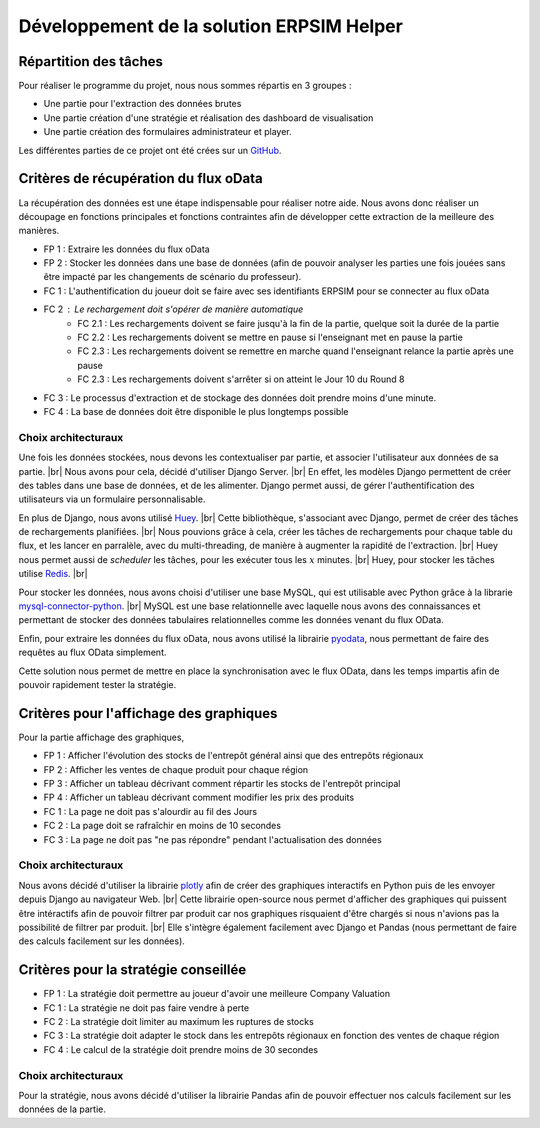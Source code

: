 ==========================================
Développement de la solution ERPSIM Helper
==========================================

Répartition des tâches
----------------------

Pour réaliser le programme du projet, nous nous sommes répartis en 3 groupes : 

* Une partie pour l'extraction des données brutes 
* Une partie création d'une stratégie et réalisation des dashboard de visualisation 
* Une partie création des formulaires administrateur et player. 

Les différentes parties de ce projet ont été crées sur un `GitHub <https://github.com/Thrynk/ERPsim-helper>`_. 

Critères de récupération du flux oData 
--------------------------------------

La récupération des données est une étape indispensable pour réaliser notre aide. Nous avons donc réaliser un découpage en fonctions 
principales et fonctions contraintes afin de développer cette extraction de la meilleure des manières. 

* FP 1 : Extraire les données du flux oData 
* FP 2 : Stocker les données dans une base de données (afin de pouvoir analyser les parties une fois jouées sans être impacté par les changements de scénario du professeur). 

* FC 1 : L'authentification du joueur doit se faire avec ses identifiants ERPSIM pour se connecter au flux oData
* FC 2 : Le rechargement doit s'opérer de manière automatique 
    * FC 2.1 : Les rechargements doivent se faire jusqu'à la fin de la partie, quelque soit la durée de la partie 
    * FC 2.2 : Les rechargements doivent se mettre en pause si l'enseignant met en pause la partie
    * FC 2.3 : Les rechargements doivent se remettre en marche quand l'enseignant relance la partie après une pause 
    * FC 2.3 : Les rechargements doivent s'arrêter si on atteint le Jour 10 du Round 8
* FC 3 : Le processus d'extraction et de stockage des données doit prendre moins d'une minute. 
* FC 4 : La base de données doit être disponible le plus longtemps possible

^^^^^^^^^^^^^^^^^^^^
Choix architecturaux
^^^^^^^^^^^^^^^^^^^^

Une fois les données stockées, nous devons les contextualiser par partie, et associer l'utilisateur aux données de sa partie. |br|
Nous avons pour cela, décidé d'utiliser Django Server. |br| 
En effet, les modèles Django permettent de créer des tables dans une base de données, et de les alimenter. Django permet aussi, de gérer l'authentification des utilisateurs via un formulaire personnalisable.

En plus de Django, nous avons utilisé `Huey <https://huey.readthedocs.io/en/latest/>`_. |br|
Cette bibliothèque, s'associant avec Django, permet de créer des tâches de rechargements planifiées. |br| 
Nous pouvions grâce à cela, créer les tâches de rechargements pour chaque table du flux, et les lancer en parralèle, avec du multi-threading, de manière à augmenter la rapidité de l'extraction. |br|
Huey nous permet aussi de `scheduler` les tâches, pour les exécuter tous les :math:`x` minutes. |br|
Huey, pour stocker les tâches utilise `Redis <https://redis.io/>`_. |br|

Pour stocker les données, nous avons choisi d'utiliser une base MySQL, qui est utilisable avec Python grâce à la librarie `mysql-connector-python <https://dev.mysql.com/doc/connector-python/en/>`_. |br|
MySQL est une base relationnelle avec laquelle nous avons des connaissances et permettant de stocker des données tabulaires relationnelles comme les données venant du flux OData.

Enfin, pour extraire les données du flux oData, nous avons utilisé la librairie `pyodata <https://github.com/SAP/python-pyodata>`_, nous permettant de faire des requêtes au flux OData simplement.

Cette solution nous permet de mettre en place la synchronisation avec le flux OData, dans les temps impartis afin de pouvoir rapidement tester la stratégie.

Critères pour l'affichage des graphiques
----------------------------------------

Pour la partie affichage des graphiques, 

* FP 1 : Afficher l'évolution des stocks de l'entrepôt général ainsi que des entrepôts régionaux
* FP 2 : Afficher les ventes de chaque produit pour chaque région
* FP 3 : Afficher un tableau décrivant comment répartir les stocks de l'entrepôt principal
* FP 4 : Afficher un tableau décrivant comment modifier les prix des produits 

* FC 1 : La page ne doit pas s'alourdir au fil des Jours
* FC 2 : La page doit se rafraîchir en moins de 10 secondes
* FC 3 : La page ne doit pas "ne pas répondre" pendant l'actualisation des données

^^^^^^^^^^^^^^^^^^^^
Choix architecturaux
^^^^^^^^^^^^^^^^^^^^

Nous avons décidé d'utiliser la librairie `plotly <https://plotly.com/>`_ afin de créer des graphiques interactifs en Python puis de les envoyer depuis Django au navigateur Web. |br|
Cette librairie open-source nous permet d'afficher des graphiques qui puissent être intéractifs afin de pouvoir filtrer par produit car nos graphiques risquaient d'être chargés si nous n'avions pas la possibilité de filtrer par produit. |br|
Elle s'intègre également facilement avec Django et Pandas (nous permettant de faire des calculs facilement sur les données).

Critères pour la stratégie conseillée
-------------------------------------

* FP 1 : La stratégie doit permettre au joueur d'avoir une meilleure Company Valuation

* FC 1 : La stratégie ne doit pas faire vendre à perte
* FC 2 : La stratégie doit limiter au maximum les ruptures de stocks 
* FC 3 : La stratégie doit adapter le stock dans les entrepôts régionaux en fonction des ventes de chaque région 
* FC 4 : Le calcul de la stratégie doit prendre moins de 30 secondes

^^^^^^^^^^^^^^^^^^^^
Choix architecturaux
^^^^^^^^^^^^^^^^^^^^

Pour la stratégie, nous avons décidé d'utiliser la librairie Pandas afin de pouvoir effectuer nos calculs facilement sur les données de la partie.
